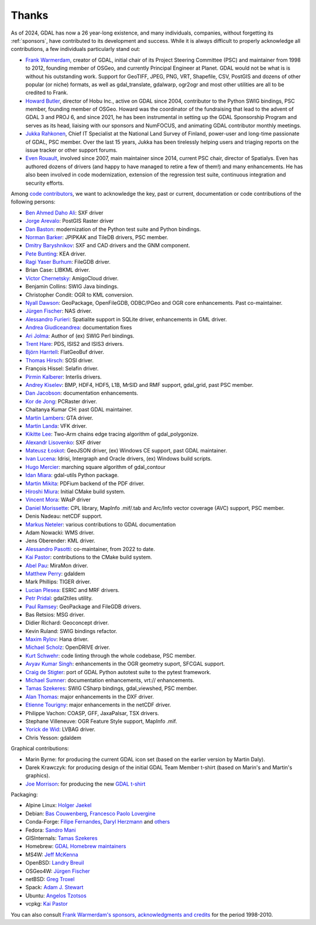 .. _thanks:

================================================================================
Thanks
================================================================================

As of 2024, GDAL has now a 26 year-long existence, and many individuals, companies,
without forgetting its :ref:`sponsors`, have contributed to its development and success.
While it is always difficult to properly acknowledge all contributions, a few
individuals particularly stand out:

- `Frank Warmerdam <https://github.com/warmerdam>`__, creator of GDAL, initial chair of its Project Steering Committee
  (PSC) and maintainer from 1998 to 2012, founding member of OSGeo, and currently
  Principal Engineer at Planet.
  GDAL would not be what is is without his outstanding work. Support for GeoTIFF,
  JPEG, PNG, VRT, Shapefile, CSV, PostGIS and dozens of other popular (or niche)
  formats, as well as gdal_translate, gdalwarp, ogr2ogr and most other utilities
  are all to be credited to Frank.

- `Howard Butler <https://github.com/hobu>`__, director of Hobu Inc., active on GDAL since 2004, contributor to
  the Python SWIG bindings, PSC member, founding member of OSGeo.
  Howard was the coordinator of the fundraising that lead to the advent of
  GDAL 3 and PROJ 6, and since 2021, he has been instrumental in setting up the
  GDAL Sponsorship Program and serves as its head, liaising with our sponsors
  and NumFOCUS, and animating GDAL contributor monthly meetings.

- `Jukka Rahkonen <https://github.com/jratike80>`__, Chief IT Specialist at the National Land Survey of Finland,
  power-user and long-time passionate of GDAL, PSC member.
  Over the last 15 years, Jukka has been tirelessly helping users and triaging
  reports on the issue tracker or other support forums.

- `Even Rouault <https://github.com/rouault>`__, involved since 2007, main maintainer since 2014, current PSC chair,
  director of Spatialys.
  Even has authored dozens of drivers (and happy to have managed to retire
  a few of them!) and many enhancements. He has also been involved in code
  modernization, extension of the regression test suite, continuous integration
  and security efforts.

Among `code contributors <https://github.com/OSGeo/gdal/graphs/contributors>`__,
we want to acknowledge the key, past or current, documentation or code contributions
of the following persons:

- `Ben Ahmed Daho Ali <https://github.com/allilou>`__: SXF driver
- `Jorge Arevalo <https://github.com/jorgeas80>`__: PostGIS Raster driver
- `Dan Baston <https://github.com/dbaston>`__: modernization of the Python test suite and Python bindings.
- `Norman Barker <https://github.com/normanb>`__: JPIPKAK and TileDB drivers, PSC member.
- `Dmitry Baryshnikov <https://github.com/bishopgis>`__: SXF and CAD drivers and the GNM component.
- `Pete Bunting <https://github.com/petebunting>`__: KEA driver.
- `Ragi Yaser Burhum <https://github.com/rburhum>`__: FileGDB driver.
- Brian Case: LIBKML driver.
- `Victor Chernetsky <https://github.com/vchernetsky>`__: AmigoCloud driver.
- Benjamin Collins: SWIG Java bindings.
- Christopher Condit: OGR to KML conversion.
- `Nyall Dawson <https://github.com/nyalldawson>`__: GeoPackage, OpenFileGDB, ODBC/PGeo and OGR core enhancements. Past co-maintainer.
- `Jürgen Fischer <https://github.com/jef-n/>`__: NAS driver.
- `Alessandro Furieri <https://www.gaia-gis.it/gaia-sins>`__: Spatialite support in SQLite driver, enhancements in GML driver.
- `Andrea Giudiceandrea <https://github.com/agiudiceandrea>`__: documentation fixes
- `Ari Jolma <https://github.com/ajolma>`__: Author of (ex) SWIG Perl bindings.
- `Trent Hare <https://github.com/thareusgs>`__: PDS, ISIS2 and ISIS3 drivers.
- `Björn Harrtell <https://github.com/bjornharrtell>`__: FlatGeoBuf driver.
- `Thomas Hirsch <https://github.com/relet>`__: SOSI driver.
- François Hissel: Selafin driver.
- `Pirmin Kalberer <https://github.com/pka>`__: Interlis drivers.
- `Andrey Kiselev <https://github.com/dron>`__: BMP, HDF4, HDF5, L1B, MrSID and RMF support, gdal_grid, past PSC member.
- `Dan Jacobson <https://github.com/jidanni>`__: documentation enhancements.
- `Kor de Jong <https://github.com/kordejong>`__: PCRaster driver.
- Chaitanya Kumar CH: past GDAL maintainer.
- `Martin Lambers <https://github.com/marlam>`__: GTA driver.
- `Martin Landa <https://github.com/landam>`__: VFK driver.
- `Kikitte Lee <https://github.com/kikitte>`__: Two-Arm chains edge tracing algorithm of gdal_polygonize.
- `Alexandr Lisovenko <https://github.com/alisovenko>`__: SXF driver
- `Mateusz Łoskot <https://github.com/mloskot>`__: GeoJSON driver, (ex) Windows CE support, past GDAL maintainer.
- `Ivan Lucena <https://github.com/IvanLucena>`__: Idrisi, Intergraph and Oracle drivers, (ex) Windows build scripts.
- `Hugo Mercier <https://github.com/mhugo>`__: marching square algorithm of gdal_contour
- `Idan Miara <https://github.com/idanmiara>`__: gdal-utils Python package.
- `Martin Mikita <https://github.com/martinmikita>`__: PDFium backend of the PDF driver.
- `Hiroshi Miura <https://github.com/miurahr>`__: Initial CMake build system.
- `Vincent Mora <https://github.com/vmora>`__: WAsP driver
- `Daniel Morissette <https://github.com/dmorissette>`__: CPL library, MapInfo .mif/.tab and Arc/Info vector coverage (AVC) support, PSC member.
- Denis Nadeau: netCDF support.
- `Markus Neteler <https://github.com/neteler>`__: various contributions to GDAL documentation
- Adam Nowacki: WMS driver.
- Jens Oberender: KML driver.
- `Alessandro Pasotti <https://github.com/elpaso>`__: co-maintainer, from 2022 to date.
- `Kai Pastor <https://github.com/dg0yt>`__: contributions to the CMake build system.
- `Abel Pau <https://github.com/AbelPau>`__: MiraMon driver.
- `Matthew Perry <https://github.com/perrygeo>`__: gdaldem
- Mark Phillips: TIGER driver.
- `Lucian Plesea <https://github.com/lucianpls>`__: ESRIC and MRF drivers.
- `Petr Pridal <https://github.com/klokan>`__: gdal2tiles utility.
- `Paul Ramsey <https://github.com/pramsey>`__: GeoPackage and FileGDB drivers.
- Bas Retsios: MSG driver.
- Didier Richard: Geoconcept driver.
- Kevin Ruland: SWIG bindings refactor.
- `Maxim Rylov <https://github.com/mrylov>`__: Hana driver.
- `Michael Scholz <https://github.com/michikommader>`__: OpenDRIVE driver.
- `Kurt Schwehr <https://github.com/schwehr>`__: code linting through the whole codebase, PSC member.
- `Avyav Kumar Singh <https://github.com/avyavkumar>`__: enhancements in the OGR geometry suport, SFCGAL support.
- `Craig de Stigter <https://github.com/craigds>`__: port of GDAL Python autotest suite to the pytest framework.
- `Michael Sumner <https://github.com/mdsumner>`__: documentation enhancements, vrt:// enhancements.
- `Tamas Szekeres <https://github.com/szekerest>`__: SWIG CSharp bindings, gdal_viewshed, PSC member.
- `Alan Thomas <https://github.com/atlight>`__: major enhancements in the DXF driver.
- `Etienne Tourigny <https://github.com/etiennesky>`__: major enhancements in the netCDF driver.
- Philippe Vachon: COASP, GFF, JaxaPalsar, TSX drivers.
- Stephane Villeneuve: OGR Feature Style support, MapInfo .mif.
- `Yorick de Wid <https://github.com/yorickdewid>`__: LVBAG driver.
- Chris Yesson: gdaldem

Graphical contributions:

- Marin Byrne: for producing the current GDAL icon set (based on the earlier version by Martin Daly).
- Darek Krawczyk: for producing design of the initial GDAL Team Member t-shirt (based on Marin's and Martin's graphics).
- `Joe Morrison <https://www.linkedin.com/in/joe-morrison>`__: for producing the new `GDAL t-shirt <https://teespring.com/gdal?pid=387&cid=101810>`__

Packaging:

- Alpine Linux: `Holger Jaekel <https://github.com/hjaekel>`__
- Debian: `Bas Couwenberg <https://github.com/sebastic>`__, `Francesco Paolo Lovergine <https://github.com/fpl>`__
- Conda-Forge: `Filipe Fernandes <https://github.com/ocefpaf>`__, `Daryl Herzmann <https://github.com/akrherz>`__ and `others <https://github.com/conda-forge/gdal-feedstock/graphs/contributors>`__
- Fedora: `Sandro Mani <https://github.com/manisandro>`__
- GISInternals: `Tamas Szekeres <https://github.com/szekerest>`__
- Homebrew: `GDAL Homebrew maintainers <https://github.com/Homebrew/homebrew-core/commits/master/Formula/g/gdal.rb>`__
- MS4W: `Jeff McKenna <https://github.com/jmckenna>`__
- OpenBSD: `Landry Breuil <https://github.com/landryb>`__
- OSGeo4W: `Jürgen Fischer <https://github.com/jef-n/>`__
- netBSD: `Greg Troxel <https://github.com/gdt>`__
- Spack: `Adam J. Stewart <https://github.com/adamjstewart>`__
- Ubuntu: `Angelos Tzotsos <https://github.com/kalxas>`__
- vcpkg: `Kai Pastor <https://github.com/dg0yt>`__

You can also consult `Frank Warmerdam's sponsors, acknowledgments and credits <http://web.archive.org/web/20130509110604/http://www.gdal.org/credits.html>`__ for the period 1998-2010.

.. below is an allow-list for spelling checker.

.. spelling::
    Daho
    Arevalo
    Ragi
    Yaser
    Burhum
    Chernetsky
    Condit
    Giudiceandrea
    Björn
    Harrtell
    Hirsch
    François
    Hissel
    Lambers
    Landa
    Kikitte
    Alexandr
    Lisovenko
    Mercier
    Mikita
    Hiroshi
    Miura
    Mora
    Markus
    Neteler
    Nowacki
    Jens
    Oberender
    Passoti
    Kai
    Pau
    Plesea
    Pridal
    Bas
    Retsios
    Didier
    Rylov
    Scholz
    suport
    Etienne
    Tourigny
    Vachon
    Stephane
    Villeneuve
    Yorick
    Wid
    Byrne
    Daly
    Darek
    Krawczyk
    Couwenberg
    Herzmann
    Filipe
    Fernandes
    Sandro
    Angelos
    Tzotzos
    Landry
    Breuil
    Holger
    Jaekel
    Francesco
    Paolo
    Lovergine
    netBSD
    Troxel
    Chaitanya
    Kumar
    CH
